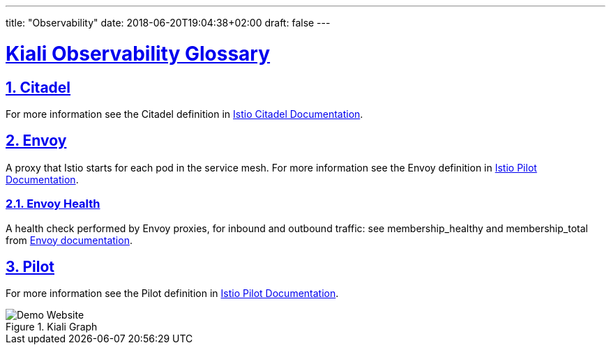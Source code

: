 ---
title: "Observability"
date: 2018-06-20T19:04:38+02:00
draft: false
---

:sectlinks:

= Kiali Observability Glossary
:sectnums:
:toc: left
toc::[]
:toc-title: Observability Glossary Content
:keywords: Kiali Documentation Glossary
:icons: font
:imagesdir: /images/documentation/glossary/observability/

== Citadel

For more information see the Citadel definition in link:https://istio.io/docs/ops/deployment/architecture/#citadel[Istio Citadel Documentation].

== Envoy

A proxy that Istio starts for each pod in the service mesh.
For more information see the Envoy definition in link:https://istio.io/docs/ops/deployment/architecture/#envoy[Istio Pilot Documentation].

=== Envoy Health

A health check performed by Envoy proxies, for inbound and outbound traffic: see membership_healthy and membership_total from link:https://www.envoyproxy.io/docs/envoy/v1.7.1/configuration/cluster_manager/cluster_stats#general[Envoy documentation].

== Pilot

For more information see the Pilot definition in link:https://istio.io/docs/ops/deployment/architecture/#pilot[Istio Pilot Documentation].

[#img-homepage]
.Kiali Graph
image::arch.svg[Demo Website]
